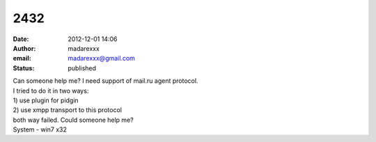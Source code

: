2432
####
:date: 2012-12-01 14:06
:author: madarexxx
:email: madarexxx@gmail.com
:status: published

| Can someone help me? I need support of mail.ru agent protocol.
| I tried to do it in two ways:
| 1) use plugin for pidgin
| 2) use xmpp transport to this protocol
| both way failed. Could someone help me?
| System - win7 x32
